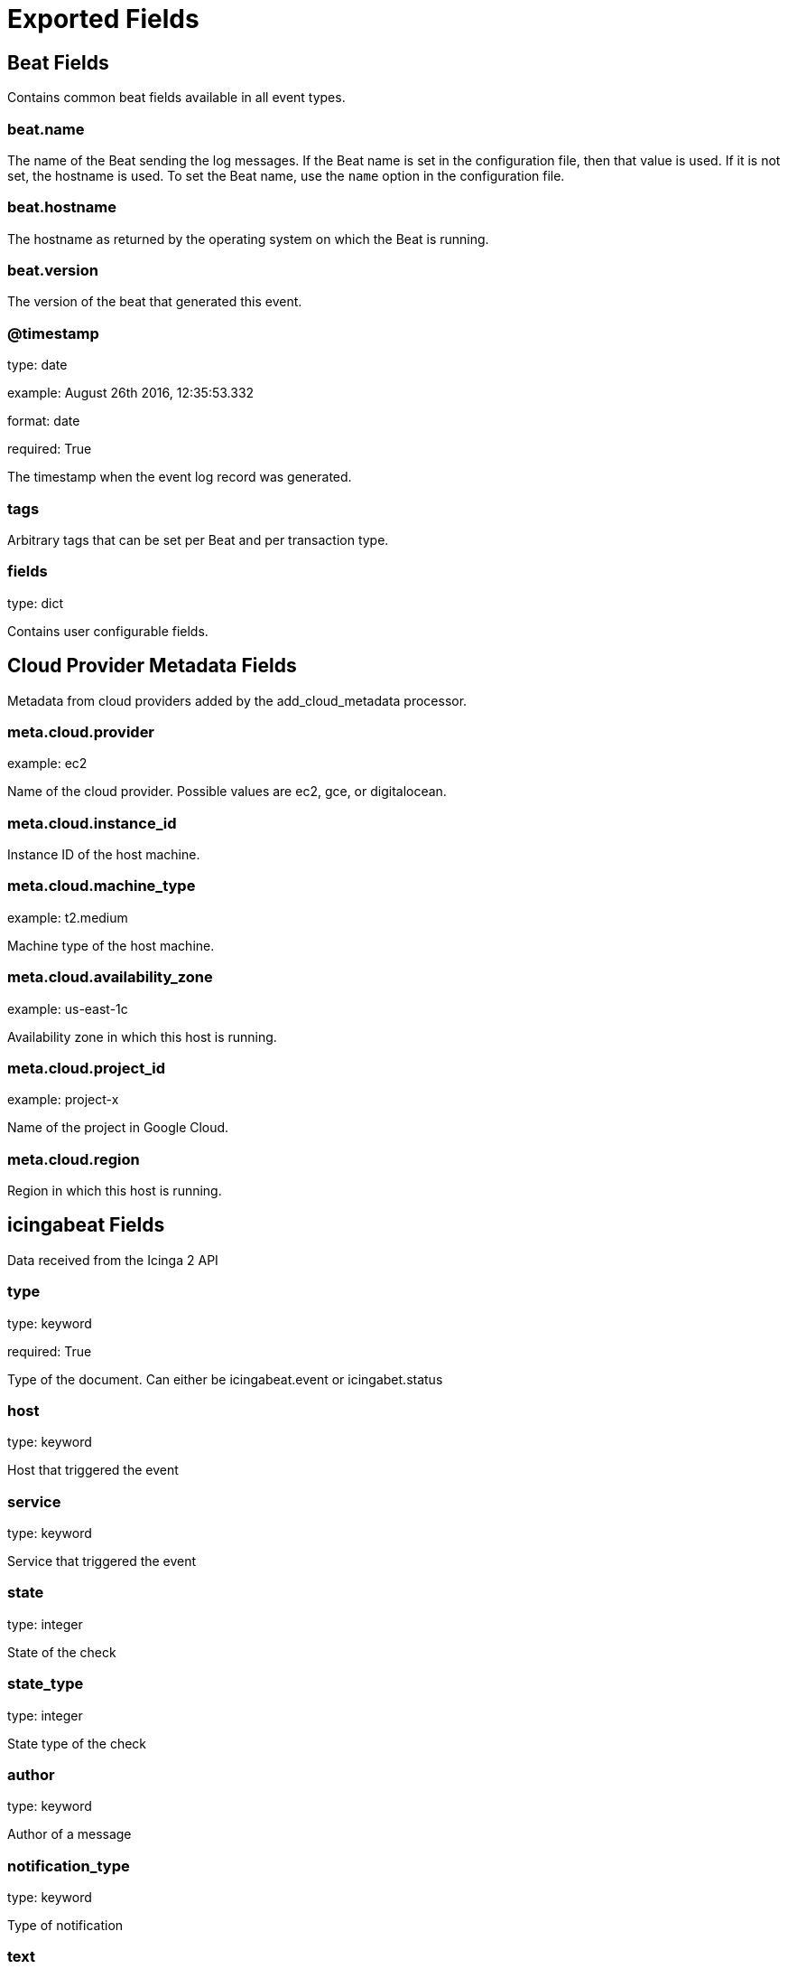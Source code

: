 
////
This file is generated! See _meta/fields.yml and scripts/generate_field_docs.py
////

[[exported-fields]]
= Exported Fields

[partintro]

--
This document describes the fields that are exported by Icingabeat. They are
grouped in the following categories:

* <<exported-fields-beat>>
* <<exported-fields-cloud>>
* <<exported-fields-icingabeat>>

--
[[exported-fields-beat]]
== Beat Fields

Contains common beat fields available in all event types.



[float]
=== beat.name

The name of the Beat sending the log messages. If the Beat name is set in the configuration file, then that value is used. If it is not set, the hostname is used. To set the Beat name, use the `name` option in the configuration file.


[float]
=== beat.hostname

The hostname as returned by the operating system on which the Beat is running.


[float]
=== beat.version

The version of the beat that generated this event.


[float]
=== @timestamp

type: date

example: August 26th 2016, 12:35:53.332

format: date

required: True

The timestamp when the event log record was generated.


[float]
=== tags

Arbitrary tags that can be set per Beat and per transaction type.


[float]
=== fields

type: dict

Contains user configurable fields.


[[exported-fields-cloud]]
== Cloud Provider Metadata Fields

Metadata from cloud providers added by the add_cloud_metadata processor.



[float]
=== meta.cloud.provider

example: ec2

Name of the cloud provider. Possible values are ec2, gce, or digitalocean.


[float]
=== meta.cloud.instance_id

Instance ID of the host machine.


[float]
=== meta.cloud.machine_type

example: t2.medium

Machine type of the host machine.


[float]
=== meta.cloud.availability_zone

example: us-east-1c

Availability zone in which this host is running.


[float]
=== meta.cloud.project_id

example: project-x

Name of the project in Google Cloud.


[float]
=== meta.cloud.region

Region in which this host is running.


[[exported-fields-icingabeat]]
== icingabeat Fields

Data received from the Icinga 2 API


[float]
=== type

type: keyword

required: True

Type of the document. Can either be icingabeat.event or icingabet.status


[float]
=== host

type: keyword

Host that triggered the event


[float]
=== service

type: keyword

Service that triggered the event


[float]
=== state

type: integer

State of the check


[float]
=== state_type

type: integer

State type of the check


[float]
=== author

type: keyword

Author of a message


[float]
=== notification_type

type: keyword

Type of notification


[float]
=== text

type: text

Text of a message


[float]
=== users

type: text

Affected users of a notification


[float]
=== acknowledgement_type

type: integer

Type of the acknowledgement


[float]
=== comment

type: text

Content of a comment message


[float]
=== expiry

type: integer

If an acknowledgement or not


[float]
=== notify

type: keyword

If users are notified


[float]
=== check_result.active

type: keyword

If check was active or passive


[float]
=== check_result.check_source

type: keyword

Icinga instance that scheduled the check


[float]
=== check_result.command

type: text

Command that was executed


[float]
=== check_result.execution_end

type: text

Time when execution of check ended


[float]
=== check_result.execution_start

type: text

Time when execution of check started


[float]
=== check_result.exit_status

type: integer

Exit status


[float]
=== check_result.output

type: text

Output of check


[float]
=== check_result.performance_data

type: text

Performance data in text format


[float]
=== check_result.schedule_end

type: text

Time when scheduling of the check ended


[float]
=== check_result.schedule_start

type: text

Time when check was scheduled


[float]
=== check_result.state

type: integer

State of the check


[float]
=== check_result.type

type: keyword

Type of this event


[float]
=== check_result.vars_after.attempt

type: integer

Check attempt after check execution


[float]
=== check_result.vars_after.reachable

type: keyword

Reachable state after check execution


[float]
=== check_result.vars_after.state

type: integer

State of the check after execution


[float]
=== check_result.vars_after.state_type

type: integer

State type after execution


[float]
=== check_result.vars_before.attempt

type: integer

Check attempt before check execution


[float]
=== check_result.vars_before.reachable

type: keyword

Reachable state before check execution


[float]
=== check_result.vars_before.state

type: integer

Check state before check execution


[float]
=== check_result.vars_before.state_type

type: integer

State type before check execution


